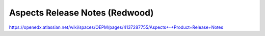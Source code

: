 Aspects Release Notes (Redwood)
===============================

https://openedx.atlassian.net/wiki/spaces/OEPM/pages/4137287755/Aspects+-+Product+Release+Notes